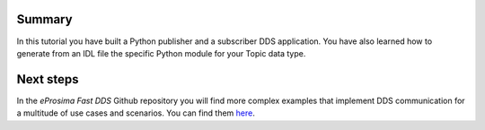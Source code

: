 Summary
^^^^^^^

In this tutorial you have built a Python publisher and a subscriber DDS application.
You have also learned how to generate from an IDL file the specific Python module for your Topic data type.

Next steps
^^^^^^^^^^

In the *eProsima Fast DDS* Github repository you will find more complex examples that implement DDS communication for
a multitude of use cases and scenarios. You can find them
`here <https://github.com/eProsima/Fast-DDS-python/tree/master/fastdds_python_examples>`_.
